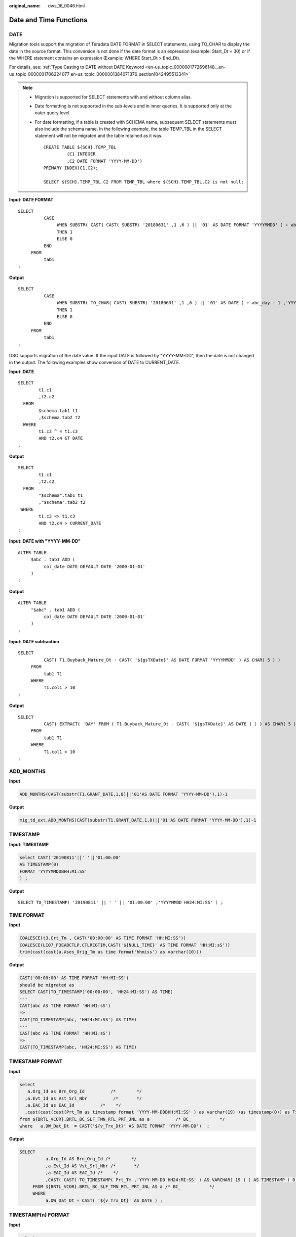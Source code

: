 :original_name: dws_16_0046.html

.. _dws_16_0046:

.. _en-us_topic_0000001772536424:

Date and Time Functions
=======================

.. _en-us_topic_0000001772536424__en-us_topic_0000001706223925_en-us_topic_0000001434630645_section1364584752615:

DATE
----

Migration tools support the migration of Teradata DATE FORMAT in SELECT statements, using TO_CHAR to display the date in the source format. This conversion is not done if the date format is an expression (example: Start_Dt + 30) or if the WHERE statement contains an expression (Example: WHERE Start_Dt > End_Dt).

For details, see: :ref:`Type Casting to DATE without DATE Keyword <en-us_topic_0000001772696148__en-us_topic_0000001706224077_en-us_topic_0000001384071376_section1042495513341>`

.. note::

   -  Migration is supported for SELECT statements with and without column alias.

   -  Date formatting is not supported in the sub-levels and in inner queries. It is supported only at the outer query level.

   -  For date formatting, if a table is created with SCHEMA name, subsequent SELECT statements must also include the schema name. In the following example, the table TEMP_TBL in the SELECT statement will not be migrated and the table retained as it was.

      ::

         CREATE TABLE ${SCH}.TEMP_TBL
                  (C1 INTEGER
                  ,C2 DATE FORMAT 'YYYY-MM-DD')
         PRIMARY INDEX(C1,C2);

         SELECT ${SCH}.TEMP_TBL.C2 FROM TEMP_TBL where ${SCH}.TEMP_TBL.C2 is not null;

**Input: DATE FORMAT**

::

   SELECT
             CASE
                  WHEN SUBSTR( CAST( CAST( SUBSTR( '20180631' ,1 ,6 ) || '01' AS DATE FORMAT 'YYYYMMDD' ) + abc_day - 1 AS FORMAT 'YYYYMMDD' ) ,1 ,6 ) = SUBSTR( '20180631' ,1 ,6 )
                  THEN 1
                  ELSE 0
             END
        FROM
             tab1
   ;

**Output**

::

   SELECT
             CASE
                  WHEN SUBSTR( TO_CHAR( CAST( SUBSTR( '20180631' ,1 ,6 ) || '01' AS DATE ) + abc_day - 1 ,'YYYYMMDD' ) ,1 ,6 ) = SUBSTR( '20180631' ,1 ,6 )
                  THEN 1
                  ELSE 0
             END
        FROM
             tab1
   ;

DSC supports migration of the date value. If the input DATE is followed by "YYYY-MM-DD", then the date is not changed in the output. The following examples show conversion of DATE to CURRENT_DATE.

**Input: DATE**

::

   SELECT
           t1.c1
           ,t2.c2
     FROM
           $schema.tab1 t1
           ,$schema.tab2 t2
     WHERE
           t1.c3 ^ = t1.c3
           AND t2.c4 GT DATE
   ;

**Output**

::

   SELECT
           t1.c1
           ,t2.c2
     FROM
           "$schema".tab1 t1
           ,"$schema".tab2 t2
    WHERE
           t1.c3 <> t1.c3
           AND t2.c4 > CURRENT_DATE
   ;

**Input: DATE with "YYYY-MM-DD"**

::

   ALTER TABLE
        $abc . tab1 ADD (
             col_date DATE DEFAULT DATE '2000-01-01'
        )
   ;

**Output**

::

   ALTER TABLE
        "$abc" . tab1 ADD (
             col_date DATE DEFAULT DATE '2000-01-01'
        )
   ;

**Input: DATE subtraction**

::

   SELECT
             CAST( T1.Buyback_Mature_Dt - CAST( '${gsTXDate}' AS DATE FORMAT 'YYYYMMDD' ) AS CHAR( 5 ) )
        FROM
             tab1 T1
        WHERE
             T1.col1 > 10
   ;

**Output**

::

   SELECT
             CAST( EXTRACT( 'DAY' FROM ( T1.Buyback_Mature_Dt - CAST( '${gsTXDate}' AS DATE ) ) ) AS CHAR( 5 ) )
        FROM
             tab1 T1
        WHERE
             T1.col1 > 10
   ;

ADD_MONTHS
----------

**Input**

.. code-block::

   ADD_MONTHS(CAST(substr(T1.GRANT_DATE,1,8)||'01'AS DATE FORMAT 'YYYY-MM-DD'),1)-1

**Output**

.. code-block::

   mig_td_ext.ADD_MONTHS(CAST(substr(T1.GRANT_DATE,1,8)||'01'AS DATE FORMAT 'YYYY-MM-DD'),1)-1

.. _en-us_topic_0000001772536424__en-us_topic_0000001706223925_en-us_topic_0000001434630645_section746313461190:

TIMESTAMP
---------

**Input: TIMESTAMP**

.. code-block::

   select CAST('20190811'||' '||'01:00:00'
   AS TIMESTAMP(0)
   FORMAT 'YYYYMMDDBHH:MI:SS'
   ) ;

**Output**

::

   SELECT TO_TIMESTAMP( '20190811' || ' ' || '01:00:00' ,'YYYYMMDD HH24:MI:SS' ) ;

TIME FORMAT
-----------

**Input**

.. code-block::

   COALESCE(t3.Crt_Tm , CAST('00:00:00' AS TIME FORMAT 'HH:MI:SS'))
   COALESCE(LI07_F3EABCTLP.CTLREGTIM,CAST('${NULL_TIME}' AS TIME FORMAT 'HH:MI:sS'))
   trim(cast(cast(a.Ases_Orig_Tm as time format'hhmiss') as varchar(10)))

**Output**

.. code-block::

   CAST('00:00:00' AS TIME FORMAT 'HH:MI:SS')
   should be migrated as
   SELECT CAST(TO_TIMESTAMP('00:00:00', 'HH24:MI:SS') AS TIME)
   ---
   CAST(abc AS TIME FORMAT 'HH:MI:sS')
   =>
   CAST(TO_TIMESTAMP(abc, 'HH24:MI:SS') AS TIME)
   ---
   CAST(abc AS TIME FORMAT 'HH:MI:sS')
   =>
   CAST(TO_TIMESTAMP(abc, 'HH24:MI:SS') AS TIME)

TIMESTAMP FORMAT
----------------

**Input**

.. code-block::

   select
      a.Org_Id as Brn_Org_Id          /*        */
     ,a.Evt_Id as Vst_Srl_Nbr          /*       */
     ,a.EAC_Id as EAC_Id          /*    */
     ,cast(cast(cast(Prt_Tm as timestamp format 'YYYY-MM-DDBHH:MI:SS' ) as varchar(19) )as timestamp(0)) as Tsk_Start_Tm          /*        */
   from ${BRTL_VCOR}.BRTL_BC_SLF_TMN_RTL_PRT_JNL as a          /* BC_           */
   where   a.DW_Dat_Dt  = CAST('${v_Trx_Dt}' AS DATE FORMAT 'YYYY-MM-DD')  ;

**Output**

.. code-block::

   SELECT
             a.Org_Id AS Brn_Org_Id /*        */
             ,a.Evt_Id AS Vst_Srl_Nbr /*       */
             ,a.EAC_Id AS EAC_Id /*    */
             ,CAST( CAST( TO_TIMESTAMP( Prt_Tm ,'YYYY-MM-DD HH24:MI:SS' ) AS VARCHAR( 19 ) ) AS TIMESTAMP ( 0 ) ) AS Tsk_Start_Tm /*        */
        FROM ${BRTL_VCOR}.BRTL_BC_SLF_TMN_RTL_PRT_JNL AS a /* BC_           */
        WHERE
             a.DW_Dat_Dt = CAST( '${v_Trx_Dt}' AS DATE ) ;

TIMESTAMP(n) FORMAT
-------------------

**Input**

.. code-block::

   select
      cast('${v_Trx_Dt}' as date format 'yyyy-mm-dd') as DW_Snsh_Dt          /*      */
     ,coalesce(a.CRE_DAT,cast('0001-01-01 00:00:01' as timestamp(6) format 'yyyy-mm-ddbhh:mi:ssds(6)')) as Crt_Tm          /*      */
     ,cast('${v_Trx_Dt}' as date format 'yyyy-mm-dd') as DW_ETL_Dt          /*      */
     ,cast(current_date as date format 'yyyy-mm-dd') as DW_Upd_Dt          /*      */
     ,current_time(0) as DW_Upd_Tm          /*      */
     ,1 as DW_Job_Seq          /*      */
   from ${NDS_VIEW}.NLV65_MGM_GLDCUS_INF_NEW as a          /*    MGM    */
   ;
   -----------
   cast('0001-01-01 00:00:00' as timestamp(6) format 'yyyy-mm-ddbhh:mi:ssds(6)')
   TO_TIMESTAMP('0001-01-01 00:00:00', 'yyyy-mm-dd HH24:MI:SS.US' )
   ----------
   cast('0001-01-01 00:00:00.000000' as timestamp(6))
   cast('0001-01-01 00:00:00.000000' as timestamp(6))
   ----------
   CAST('0001-01-01 00:00:00.000000' AS TIMESTAMP(6) FORMAT 'YYYY-MM-DDBHH:MI:SS.S(6)')
   TO_TIMESTAMP('0001-01-01 00:00:00.000000', 'yyyy-mm-dd HH24:MI:SS.US' )
   ----------
   cast(LA02_USERLOG_M.LOGTIME as TIMESTAMP(6) FORMAT 'YYYY-MM-DD HH:MI:SS.S(0)' )
   TO_TIMESTAMP(LA02_USERLOG_M.LOGTIME, 'YYYY-MM-DD HH24:MI:SS' )
   ----------
   cast('0001-01-01 00:00:00' as timestamp(3) format 'yyyy-mm-ddbhh:mi:ssds(3)')
   TO_TIMESTAMP('0001-01-01 00:00:00', 'yyyy-mm-dd HH24:MI:SS.MS' )
   -----------
   CAST( '0001-01-01 00:00:01.000000' AS TIMESTAMP ( 6 ) format 'yyyy-mm-ddbhh:mi:ssds(6)' )
   TO_TIMESTAMP('0001-01-01 00:00:01.000000', 'yyyy-mm-dd HH24:MI:SS.US' )

**Output**

.. code-block::

   cast('0001-01-01 00:00:00' as timestamp(6) format 'yyyy-mm-ddbhh:mi:ssds(6)')
   TO_TIMESTAMP('0001-01-01 00:00:00', 'yyyy-mm-dd HH24:MI:SS.US' )
   ----------
   cast('0001-01-01 00:00:00.000000' as timestamp(6))
   cast('0001-01-01 00:00:00.000000' as timestamp(6))
   ----------
   CAST('0001-01-01 00:00:00.000000' AS TIMESTAMP(6) FORMAT 'YYYY-MM-DDBHH:MI:SS.S(6)')
   TO_TIMESTAMP('0001-01-01 00:00:00.000000', 'yyyy-mm-dd HH24:MI:SS.US' )
   ----------
   cast(LA02_USERLOG_M.LOGTIME as TIMESTAMP(6) FORMAT 'YYYY-MM-DD HH:MI:SS.S(0)' )
   TO_TIMESTAMP(LA02_USERLOG_M.LOGTIME, 'YYYY-MM-DD HH24:MI:SS' )
   ----------
   cast('0001-01-01 00:00:00' as timestamp(3) format 'yyyy-mm-ddbhh:mi:ssds(3)')
   TO_TIMESTAMP('0001-01-01 00:00:00', 'yyyy-mm-dd HH24:MI:SS.MS' )
   -----------
   CAST( '0001-01-01 00:00:01.000000' AS TIMESTAMP ( 6 ) format 'yyyy-mm-ddbhh:mi:ssds(6)' )
   TO_TIMESTAMP('0001-01-01 00:00:01.000000', 'yyyy-mm-dd HH24:MI:SS.US' )

trunc(<date>, 'MM') trunc(<date>, 'YY')
---------------------------------------

**Input**

.. code-block::

   select
      cast('${v_Trx_Dt}' as date format 'yyyy-mm-dd') as DW_Stat_Dt          /*  */
     ,coalesce(d.IAC_Id,'') as IAC_Id          /*  */
     ,coalesce(d.IAC_Mdf,'') as IAC_Mdf          /*  */
     ,coalesce(c.Rtl_Wlth_Prod_Id,'') as Rtl_Wlth_Prod_Id          /*  */
     ,coalesce(c.Ccy_Cd,'') as Ccy_Cd          /*  */
     ,0 as Lot_Bal          /*  */
     ,cast(sum(case when s2.Nvld_Dt > cast('${v_Trx_Dt}' as date format 'yyyy-mm-dd') then s2.Pos_Amt else 0 end) as decimal(18,2)) as NP_Occy_TMKV          /*          */
     ,cast(
           sum(s2.Pos_Amt *
             ((case when s2.Nvld_Dt > cast('${v_Trx_Dt}' as date format 'yyyy-mm-dd')
                       then cast('${v_Trx_Dt}' as date format 'yyyy-mm-dd') else s2.Nvld_Dt - 1 end)
             -
              (case when s2.Eft_Dt > trunc(cast('${v_Trx_Dt}' as date format 'yyyy-mm-dd'),'MM')
                 then s2.Eft_Dt else trunc(cast('${v_Trx_Dt}' as date format 'yyyy-mm-dd'),'MM')
              end)
             + 1
             )
              )
   /

**Output**

.. code-block::

   date_trunc('month', cast('${v_Trx_Dt}' as date))
   date_trunc('year', cast('${v_Trx_Dt}' as date))

.. _en-us_topic_0000001772536424__en-us_topic_0000001706223925_en-us_topic_0000001434630645_section756419279914:

NEXT
----

**Input: NEXT**

.. code-block::

   SELECT c1, c2
     FROM tab1
    WHERE NEXT(c3) = CAST('2004-01-04' AS DATE FORMAT 'YYYY-MM-DD');

**Output**

::

    SELECT c1, c2
     FROM tab1
    WHERE c3 + 1 = CAST('2004-01-04' AS DATE);
